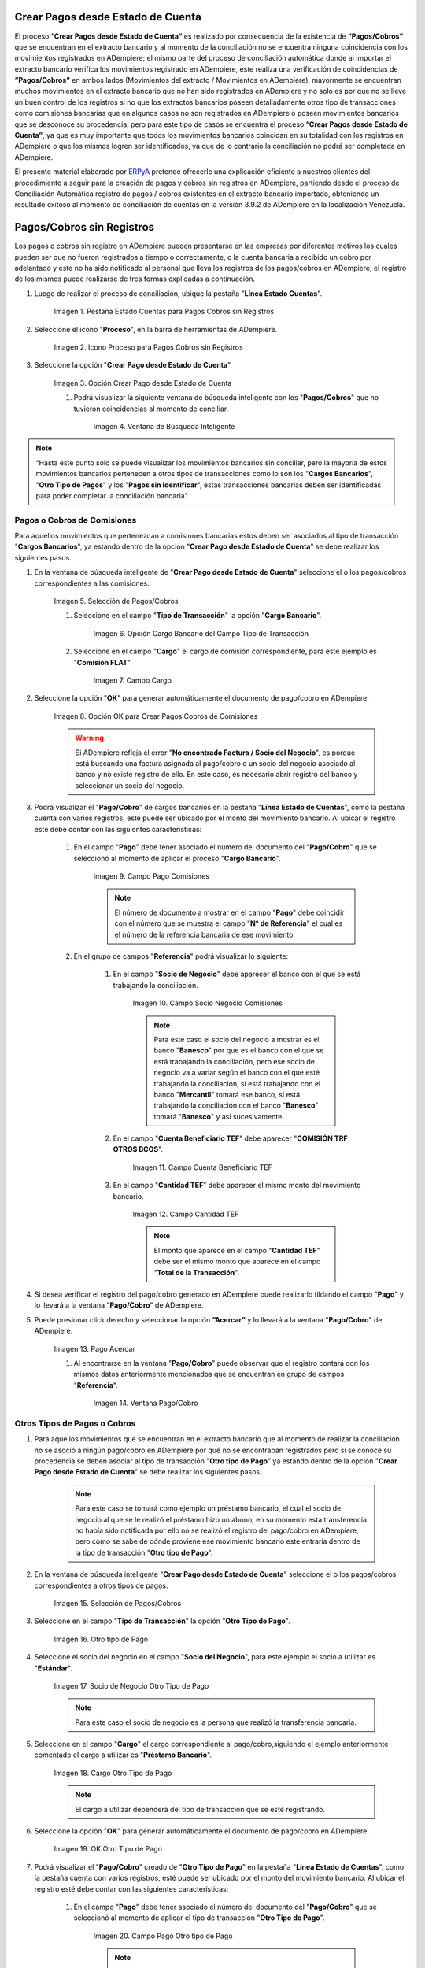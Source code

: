 .. _ERPyA: http://erpya.com

.. |Campo Pago Comisiones| image:: resources/Commissions_Field_Payment.png
.. |Campo Socio Negocio Comisiones| image:: resources/Commissions_SN_field.png
.. |Campo Cuenta Beneficiario TEF| image:: resources/Commissions_Field_AccountB.png
.. |Campo Cantidad TEF| image:: resources/Commissions_Field_Quantity.png
.. |Pago Acercar| image:: resources/Commissions_Field_Payment_Acercar.png
.. |Ventana Pago/Cobro| image:: resources/Commissions_Window_Payment-Collection.png
.. |Otro tipo de Pago| image:: resources/Other_t_paymen_Transaction.png
.. |Socio de Negocio Otro Tipo de Pago| image:: resources/Another_t_payment_SN.png
.. |Cargo Otro Tipo de Pago| image:: resources/Otro_t_pago_Cargo.png
.. |Campo Pago Otro tipo de Pago| image:: resources/Otro_t_pago_Pago.png
.. |Campo Socio Negocio Otro tipo de Pagos| image:: resources/Otro_t_pago_Campo_SN.png
.. |OK Otro Tipo de Pago| image:: resources/okcaso3.png
.. |Campo Referencia TEF| image:: resources/Otro_t_pago_ReferenciaTEF.png
.. |Campo Cantidad TEF Otro tipo de Pagos| image:: resources/Otro_t_pago_CantidadTEF.png
.. |Acercar Otro tipo de Pagos| image:: resources/Otro_t_pago_Acercar.png
.. |Pago/Cobro Otro tipo de Pagos| image:: resources/Otro_t_pago_Ventana_Pago-Cobro.png
.. |Movimientos Bancarios Pagos sin Identificar| image:: resources/movimientos_No_Conciliados.png
.. |Selección Pago sin Identificar| image:: resources/Seleccion_CobrosinIdentificar.png
.. |Pago Cobro sin Identificar| image:: resources/Tipo_Transaccion_Pago_sin_Identificar.png
.. |OK Pago Cobro sin Identificar| image:: resources/Pagos_sin_Identificar_OK.png
.. |Descripción Pago Cobro sin Identificar| image:: resources/Pagos_sin_Identificar_Descripcion.png
.. |Campo Pago Cobro sin Identificar| image:: resources/Pagos_sin_Identificar_Pago.png
.. |Referencia Pago Cobro sin Identificar| image:: resources/Pagos_sin_Identificar_Sn.png
.. |Acercar Pago Cobro sin Identificar| image:: resources/Pagos_sin_Identificar_Acercar.png
.. |Pago/Cobro Sin identificar| image:: resources/Pagos_sin_Identificar_Ventana_Pago.png
.. |Estado de Cuenta| image:: resources/Ventana_Estado_Cuentas.png
.. |Grupo de Estado| image:: resources/Grupo_Campo_Estado.png
.. |Botón Completar| image:: resources/opcion_completar.png
.. |Pestaña Estado Cuentas para Pagos Cobros sin Registros| image:: resources/lineacaso1.png
.. |Icono Proceso para Pagos Cobros sin Registros| image:: resources/iconoproceso.png
.. |Opción Crear Pago desde Estado de Cuenta para Pagos Cobros sin Registros| image:: resources/crearpago.png
.. |Ventana de Búsqueda Inteligente| image:: resources/ventana.png
.. |Selección de Pagos Cobros desde la Opción Crear Pago desde Estado de Cuenta| image:: resources/seleccioncaso1.png
.. |Opción Cargo Bancario del Campo Tipo de Transacción| image:: resources/cargobancario.png
.. |Opción Comisión FLAT del Campo Cargo| image:: resources/cargocaso1.png
.. |Opción OK para Crear Pagos Cobros de Comisiones| image:: resources/okcaso1.png
.. |Selección de Pagos Cobros de Otros Tipos de Pagos Cobros| image:: resources/seleccioncaso3.png

.. _documento/crear-pagos-desde-estado-de-cuenta:

**Crear Pagos desde Estado de Cuenta**
--------------------------------------

El proceso **”Crear Pagos desde Estado de Cuenta”** es realizado por consecuencia de la existencia de **”Pagos/Cobros”** que se encuentran en el extracto bancario y al momento de la conciliación no se encuentra ninguna coincidencia con los movimientos registrados en ADempiere; el mismo parte del proceso de conciliación automática donde al importar el extracto bancario  verifica  los movimientos registrado en ADempiere, este realiza una verificación de coincidencias de **”Pagos/Cobros”** en ambos lados (Movimientos del extracto / Movimientos en ADempiere), mayormente se encuentran muchos movimientos en el extracto bancario que no han sido registrados en ADempiere y no solo es por que no se lleve un buen control de los registros si no que los extractos bancarios poseen detalladamente otros tipo de transacciones como comisiones bancarias que en algunos casos no son registrados en ADempiere o poseen movimientos bancarios que se desconoce su procedencia, pero para este tipo de casos se encuentra el proceso **”Crear Pagos desde Estado de Cuenta”**, ya que es muy importante que todos los movimientos bancarios coincidan en su totalidad con los registros en ADempiere o que los mismos logren ser identificados, ya que de lo contrario la conciliación no podrá ser completada en ADempiere.

El presente material elaborado por `ERPyA`_ pretende ofrecerle una explicación eficiente a nuestros clientes del procedimiento a seguir para la creación de pagos y cobros sin registros en ADempiere, partiendo desde el proceso de Conciliación Automática registro de pagos / cobros existentes en el extracto bancario importado, obteniendo un resultado exitoso al momento de conciliación de cuentas en la versión 3.9.2 de ADempiere en la localización Venezuela.

.. _paso/cobros-sin-registros:

**Pagos/Cobros sin Registros**
------------------------------

Los pagos o cobros sin registro en ADempiere pueden presentarse en las empresas por diferentes motivos los cuales pueden ser que no fueron registrados a tiempo o correctamente, o la cuenta bancaria a recibido un cobro por adelantado y este no ha sido notificado al personal que lleva los registros de los pagos/cobros en ADempiere, el registro de los mismos puede realizarse de tres formas explicadas a continuación.

#. Luego de realizar el proceso de conciliación, ubique la pestaña "**Línea Estado Cuentas**".

    |Pestaña Estado Cuentas para Pagos Cobros sin Registros|
    
    Imagen 1. Pestaña Estado Cuentas para Pagos Cobros sin Registros

#. Seleccione el icono "**Proceso**", en la barra de herramientas de ADempiere.

    |Icono Proceso para Pagos Cobros sin Registros|
    
    Imagen 2. Icono Proceso para Pagos Cobros sin Registros

#. Seleccione la opción "**Crear Pago desde Estado de Cuenta**".

    |Opción Crear Pago desde Estado de Cuenta para Pagos Cobros sin Registros|
    
    Imagen 3. Opción Crear Pago desde Estado de Cuenta

    #. Podrá visualizar la siguiente ventana de búsqueda inteligente con los "**Pagos/Cobros**" que no tuvieron coincidencias al momento de conciliar.

        |Ventana de Búsqueda Inteligente|
        
        Imagen 4. Ventana de Búsqueda Inteligente

.. note::

    “Hasta este punto solo se puede visualizar los movimientos bancarios sin conciliar, pero la mayoría de estos movimientos bancarios pertenecen a otros tipos de transacciones como lo son los  "**Cargos Bancarios**", "**Otro Tipo de Pagos**" y  los "**Pagos sin Identificar**", estas transacciones bancarias deben ser identificadas para poder completar la conciliación bancaria".

**Pagos o Cobros de Comisiones**
********************************

Para aquellos movimientos que pertenezcan a comisiones bancarias estos deben ser asociados al tipo de transacción "**Cargos Bancarios**", ya estando dentro de la opción "**Crear Pago desde Estado de Cuenta**" se debe realizar los siguientes pasos.

#. En la ventana de búsqueda inteligente de "**Crear Pago desde Estado de Cuenta**" seleccione el o los pagos/cobros correspondientes a las comisiones.

    |Selección de Pagos Cobros desde la Opción Crear Pago desde Estado de Cuenta|
    
    Imagen 5. Selección de Pagos/Cobros

    #. Seleccione en el campo "**Tipo de Transacción**" la opción "**Cargo Bancario**".

        |Opción Cargo Bancario del Campo Tipo de Transacción|
        
        Imagen 6. Opción Cargo Bancario del Campo Tipo de Transacción

    #. Seleccione en el campo "**Cargo**" el cargo de comisión correspondiente, para este ejemplo es "**Comisión FLAT**".

        |Opción Comisión FLAT del Campo Cargo|
        
        Imagen 7. Campo Cargo

#. Seleccione la opción "**OK**" para generar automáticamente el documento de pago/cobro en ADempiere.

    |Opción OK para Crear Pagos Cobros de Comisiones|
    
    Imagen 8. Opción OK para Crear Pagos Cobros de Comisiones

    .. warning::

        Si ADempiere refleja el error "**No encontrado Factura / Socio del Negocio**", es porque está buscando una factura asignada al pago/cobro o un socio del negocio asociado al banco y no existe registro de ello. En este caso, es necesario abrir registro del banco y seleccionar un socio del negocio.

#. Podrá visualizar el "**Pago/Cobro**" de cargos bancarios en la pestaña "**Línea Estado de Cuentas**", como la pestaña cuenta con varios registros, esté puede ser ubicado por el monto del movimiento bancario. Al ubicar el registro esté debe contar con las siguientes características:

    #. En el campo "**Pago**"  debe tener asociado el número del documento del "**Pago/Cobro**" que se seleccionó al momento de aplicar el proceso "**Cargo Bancario**".

        |Campo Pago Comisiones|

        Imagen 9. Campo Pago Comisiones

        .. note::

            El número de documento a mostrar en el campo "**Pago**" debe coincidir con el número que se muestra el campo "**N° de Referencia**" el cual es el número de la referencia bancaria de ese movimiento.

    #. En el grupo de campos "**Referencia**" podrá visualizar lo siguiente:

        #. En el campo "**Socio de Negocio**" debe aparecer el banco con el que se está trabajando la conciliación.

            |Campo Socio Negocio Comisiones|

            Imagen 10. Campo Socio Negocio Comisiones

            .. note::

                Para este caso el socio del negocio a mostrar es el banco "**Banesco**" por que es el banco con el que se está trabajando la conciliación, pero ese socio de negocio va a variar según el banco con el que esté trabajando la conciliación, sí está trabajando con el banco "**Mercantil**" tomará ese banco, si está  trabajando la conciliación con el banco "**Banesco**" tomará "**Banesco**" y así sucesivamente.

        #. En el campo "**Cuenta Beneficiario TEF**" debe aparecer "**COMISIÓN TRF OTROS BCOS**".

            |Campo Cuenta Beneficiario TEF|

            Imagen 11. Campo Cuenta Beneficiario TEF

        #. En el campo "**Cantidad TEF**" debe aparecer el mismo monto del movimiento bancario.

            |Campo Cantidad TEF|

            Imagen 12. Campo Cantidad TEF

            .. note::

                El monto que aparece en el campo "**Cantidad TEF**" debe ser el mismo monto que aparece en el campo "**Total de la Transacción**".

#. Si desea verificar el registro del pago/cobro generado en ADempiere puede realizarlo tildando el campo "**Pago**" y lo llevará a la ventana "**Pago/Cobro**" de ADempiere.

#. Puede presionar click derecho y seleccionar la opción **”Acercar”** y lo llevará a la ventana "**Pago/Cobro**" de ADempiere.

    |Pago Acercar|

    Imagen 13. Pago Acercar

    #. Al encontrarse en la ventana "**Pago/Cobro**" puede observar que el registro contará con los mismos datos anteriormente mencionados que se encuentran en grupo de campos "**Referencia**".

        |Ventana Pago/Cobro|

        Imagen 14. Ventana Pago/Cobro

**Otros Tipos de Pagos o Cobros**
*********************************

#. Para aquellos movimientos que se encuentran en el extracto bancario que al momento de realizar la conciliación no se asoció a ningún pago/cobro en ADempiere por qué no se encontraban registrados pero sí se conoce su procedencia se deben asociar al tipo de transacción "**Otro tipo de Pago**" ya estando dentro de la opción "**Crear Pago desde Estado de Cuenta**" se debe realizar los siguientes pasos.

    .. note::

        Para este caso se tomará como ejemplo un préstamo bancario, el cual el socio de negocio al que se le realizó el préstamo hizo un abono, en su momento esta transferencia no había sido notificada por ello no se realizó el registro del pago/cobro en ADempiere, pero como se sabe de dónde proviene ese movimiento bancario este entraría dentro de la tipo de transacción "**Otro tipo de Pago**".

#. En la ventana de búsqueda inteligente "**Crear Pago desde Estado de Cuenta**" seleccione el o los pagos/cobros correspondientes a otros tipos de pagos.

    |Selección de Pagos Cobros de Otros Tipos de Pagos Cobros|
    
    Imagen 15. Selección de Pagos/Cobros

#. Seleccione en el campo "**Tipo de Transacción**" la opción "**Otro Tipo de Pago**".

    |Otro tipo de Pago|

    Imagen 16. Otro tipo de Pago

#. Seleccione el socio del negocio en el campo "**Socio del Negocio**", para este ejemplo el socio a utilizar es "**Estándar**".

    |Socio de Negocio Otro Tipo de Pago|

    Imagen 17. Socio de Negocio Otro Tipo de Pago

    .. note::

        Para este caso el socio de negocio es la persona que realizó la transferencia bancaria.

#. Seleccione en el campo "**Cargo**" el cargo correspondiente al pago/cobro,siguiendo el ejemplo anteriormente comentado el cargo a utilizar es  "**Préstamo Bancario**".

    |Cargo Otro Tipo de Pago|

    Imagen 18. Cargo Otro Tipo de Pago

    .. note::

        El cargo a utilizar dependerá del tipo de transacción que se esté registrando.

#. Seleccione la opción "**OK**" para generar automáticamente el documento de pago/cobro en ADempiere.

    |OK Otro Tipo de Pago|

    Imagen 19. OK Otro Tipo de Pago

#. Podrá visualizar el "**Pago/Cobro**" creado de "**Otro Tipo de Pago**" en la pestaña "**Línea Estado de Cuentas**", como la pestaña cuenta con varios registros, esté puede ser ubicado por el monto del movimiento bancario. Al ubicar el registro esté debe contar con las siguientes características:

    #. En el campo "**Pago**"  debe tener asociado el número del documento del "**Pago/Cobro**" que se seleccionó al momento de aplicar el tipo de transacción "**Otro Tipo de Pago**".

        |Campo Pago Otro tipo de Pago|

        Imagen 20. Campo Pago Otro tipo de Pago

        .. note::

            El número de documento a mostrar en el campo "**Pago**" debe coincidir con el número que se muestra el campo "**N° de Referencia**" el cual es el número de la referencia bancaria de ese movimiento.

    #. En el grupo de campos "**Referencia**" podrá visualizar lo siguiente:

        #. En el campo "**Socio de Negocio**" debe aparecer el socio de negocio asociado al momento de aplicar el tipo de transacción "**Otro Tipo de Pago**".

            |Campo Socio Negocio Otro tipo de Pagos|

            Imagen 21. Campo Socio Negocio Otro tipo de Pagos

        #. En el campo "**Referencia TEF**" debe aparecer el número de referencia del movimiento bancario.

            |Campo Referencia TEF|

            Imagen 22. Campo Referencia TEF

        #. En el campo "**Cantidad TEF**" debe aparecer el mismo monto del movimiento bancario.

            |Campo Cantidad TEF Otro tipo de Pagos|

            Imagen 23. Campo Cantidad TEF Otro tipo de Pagos

            .. note::

                El monto que aparece en el campo "**Cantidad TEF**" debe ser el mismo monto que aparece en el campo "**Total de la Transacción**".

#. Si desea verificar el registro del pago/cobro generado en ADempiere puede realizarlo tildando el campo "**Pago**" y lo llevará a la ventana "**Pago/Cobro**" de ADempiere.

#. Puede presionar click derecho y seleccionar la opción "**Acercar**" y lo llevará a la ventana "**Pago/Cobro**" de ADempiere.

    |Acercar Otro tipo de Pagos|

    Imagen 24. Acercar Otro tipo de Pagos

    #. Al encontrarse en la ventana "**Pago/Cobro**" puede observar que el registro contará con los mismos datos anteriormente mencionados que se encuentran en grupo de campos "**Referencia**".

        |Pago/Cobro Otro tipo de Pagos|

        Imagen 25. Pago/Cobro Otro tipo de Pagos

**Pagos o Cobros sin Identificar**
**********************************

Al momento de hacer la conciliaciòn bancaria la mayorìa de las veces suelen haber movimientos en el extracto bancario que se desconocen de donde provienen, y para ADempiere todos los movimiento que tiene el extracto bancario deben ser identificados o asociados a un "**Pago/Cobro**" ya que de no ser identificados ADempiere no permitirá completar la conciliación bancaria, el cual implica que dentro de ADempiere no se ha realizado ninguna conciliación.

Para los movimientos bancarios que se desconocen de dónde proviene, en ADempiere se llevan a pagos/cobros no identificados, para poder completar e identificar todos esos movimientos que posee el extracto bancario.

.. note::

    Los "**Pago/Cobro**" que se pasen a ser no identificados, luego podrán ser identificados una vez se verifique su procedencia.

#. Para poder llevar estas transacciones bancarias a "**Pagos o Cobros sin Identificar**" ya estando dentro de la opción "**Crear Pago desde Estado de Cuenta**" se debe realizar los siguientes pasos.

#. Podrá observar la ventana de búsqueda inteligente donde se muestran todos los movimientos bancarios que no se les encontró una coincidencia al momento de hacer la conciliación automática.

    |Movimientos Bancarios Pagos sin Identificar|

    Imagen 26. Movimientos Bancarios Pagos sin Identificar

#. Seleccione el o los "**Pago/Cobro**" con procedencia desconocida.

    |Selección Pago sin Identificar|

    Imagen 27. Selección Pago sin Identificar

#. Seleccione en el campo "**Tipo de Transacción**" la opción "**Pago Sin Identificar**".

    |Pago Cobro sin Identificar|

    Imagen 28. Pago Cobro sin Identificar

#. Seleccione la opción "**OK**" para generar automáticamente el documento de "**Pago/Cobro**" en ADempiere y esté pueda ser asociado con el movimiento bancario desconocido.

    |OK Pago Cobro sin Identificar|

    Imagen 29. Ok Pago Cobro sin Identificar

    .. note::

        Al seleccionar la opción "**OK**"  ADempiere creará un "**Pago/Cobro**" con las mismas características del movimiento bancario desconocido en cuanto monto, fecha, y moneda.

#. Podrá visualizar el "**Pago/Cobro** creado de "**Pago sin Identificar**" en la pestaña "**Línea Estado de Cuentas**", como la pestaña cuenta con varios registros, esté puede ser ubicado por el monto del movimiento bancario. Al ubicar el registro esté debe contar con las siguientes características:

    #. La descripción de la "**Línea Estado de Cuenta**" debe tener como descripción "**Pago no identificado**"

        |Descripción Pago Cobro sin Identificar|

        Imagen 30. Descripción Pago Cobro sin Identificar

    #. En el campo "**Pago**" debe tener asociado el número del documento del "**Pago/Cobro**" que se creó al momento de aplicar el proceso "**Pago Sin Identificar**"

        |Campo Pago Cobro sin Identificar|

        Imagen 31. Campo Pago sin Identificar

        .. note::

            El n° de documento a mostrar debe coincidir con el n° que se muestra el campo "**N° de Referencia**" el cual es el número de la referencia bancaria de ese movimiento.

    #. En el grupo de campos "**Referencia**" debe aparecer como "**Socio de Negocio**”  "**Pagos/Cobros Sin Identificar**", este es un socio de negocio que tomará temporalmente el "**Pago/Cobro**" sin identificar.

        |Referencia Pago Cobro sin Identificar|

        Imagen 32. Referencia Pago Cobro sin Identificar

        .. note::

            El socio de negocio "**Pagos/Cobros Sin Identificar**" es un socio de negocio que toma temporalmente el "**Pago/Cobro**" sin identificar, el cual más adelante será modificado una vez se desee identificar ese "**Pago/Cobro**".

#. Si desea verificar el  registro del pago/cobro generado en ADempiere puede realizarlo tildado el campo "**Pago**" y lo llevará a la ventana "**Pago/Cobro**" de ADempiere.

#. Puede presionar click derecho y seleccionar la opción "**Acercar**" y lo llevará a la ventana "**Pago/Cobro**" de ADempiere.

    |Acercar Pago Cobro sin Identificar|

    Imagen 34. Acercar Pago Cobro sin Identificar

    #. Al encontrarse en la ventana "**Pago/Cobro**" puede observar que el registro contará con los mismos datos anteriormente mencionados que se encuentran en grupo de campos "**Referencia**".

        |Pago/Cobro Sin identificar|

        Imagen 35. Pago/Cobro Sin identificar

**Completar Conciliación Bancaria**
***********************************

Una vez identificado todos los movimientos bancarios y conciliado correctamente se puede completar la conciliación Bancaria, para ello debe seguir los siguientes pasos:

#. Debe posicionarse en la ventana padre "**Estado de Cuenta Bancario**".

    |Estado de Cuenta|

    Imagen 36. Estado de Cuenta

#. Ubicar al finalizar la ventana en el grupo de campo "**Estado**" y el botón que debe tener por nombre "**Completar**"

    |Grupo de Estado|

    Imagen 37. Grupo de Estado

    .. note::

        El nombre del botón cambiará dependiendo del estado en el que se encuentre el documento si el documento se encuentra en estado "**Borrador**"  la acción a mostrar en el botón es "**Completar**" caso que se está aplicando para este documento, si el estado del documento está en estado "**Completo**" el botón cambiará su nombre a la posible siguiente acción que se pueda aplicar en el documento.

#. Dar click a botón "**Completar**" y tildar "**Ok**" para la acción de documento seleccionada.

    |Botón Completar|

    Imagen 38. Botón Completar

#. Al aplicar esta acción "**Completar**" el documento pasará a esta completo y este no podrá ser modificado.

.. note::

    Es muy importante tener en cuenta que todo documento transaccional una vez se culmine con el llenado de los datos debe ser completado, para que ADempiere tome como válido los datos cargados en el documento.
